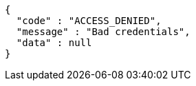 [source,options="nowrap"]
----
{
  "code" : "ACCESS_DENIED",
  "message" : "Bad credentials",
  "data" : null
}
----
